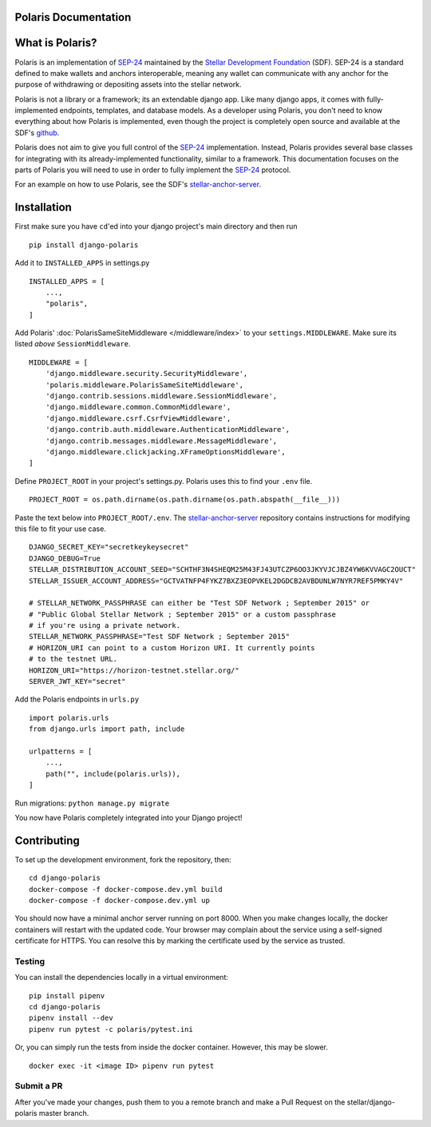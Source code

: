 Polaris Documentation
=====================

What is Polaris?
================

.. _SEP-24: https://github.com/stellar/stellar-protocol/blob/master/ecosystem/sep-0024.md
.. _Stellar Development Foundation: https://www.stellar.org/
.. _github: https://github.com/stellar/django-polaris
.. _stellar-anchor-server: https://github.com/stellar/stellar-anchor-server

Polaris is an implementation of SEP-24_ maintained by the `Stellar Development
Foundation`_ (SDF). SEP-24 is a standard defined to make wallets and anchors
interoperable, meaning any wallet can communicate with any anchor for the
purpose of withdrawing or depositing assets into the stellar network.

Polaris is not a library or a framework; its an extendable django app. Like
many django apps, it comes with fully-implemented endpoints, templates, and
database models. As a developer using Polaris, you don't need to know
everything about how Polaris is implemented, even though the project is
completely open source and available at the SDF's github_.

Polaris does not aim to give you full control of the SEP-24_ implementation.
Instead, Polaris provides several base classes for integrating with its
already-implemented functionality, similar to a framework. This documentation
focuses on the parts of Polaris you will need to use in order to fully implement
the SEP-24_ protocol.

For an example on how to use Polaris, see the SDF's stellar-anchor-server_.

Installation
============

First make sure you have ``cd``'ed into your django project's main directory
and then run
::

    pip install django-polaris

Add it to ``INSTALLED_APPS`` in settings.py
::

    INSTALLED_APPS = [
        ...,
        "polaris",
    ]

Add Polaris' :doc:`PolarisSameSiteMiddleware </middleware/index>` to your
``settings.MIDDLEWARE``. Make sure its listed `above` ``SessionMiddleware``.
::

    MIDDLEWARE = [
        'django.middleware.security.SecurityMiddleware',
        'polaris.middleware.PolarisSameSiteMiddleware',
        'django.contrib.sessions.middleware.SessionMiddleware',
        'django.middleware.common.CommonMiddleware',
        'django.middleware.csrf.CsrfViewMiddleware',
        'django.contrib.auth.middleware.AuthenticationMiddleware',
        'django.contrib.messages.middleware.MessageMiddleware',
        'django.middleware.clickjacking.XFrameOptionsMiddleware',
    ]


Define ``PROJECT_ROOT`` in your project's settings.py. Polaris uses this to
find your ``.env`` file.
::

    PROJECT_ROOT = os.path.dirname(os.path.dirname(os.path.abspath(__file__)))

Paste the text below into ``PROJECT_ROOT/.env``. The stellar-anchor-server_
repository contains instructions for modifying this file to fit your use case.
::

    DJANGO_SECRET_KEY="secretkeykeysecret"
    DJANGO_DEBUG=True
    STELLAR_DISTRIBUTION_ACCOUNT_SEED="SCHTHF3N4SHEQM25M43FJ43UTCZP6OO3JKYVJCJBZ4YW6KVVAGC2OUCT"
    STELLAR_ISSUER_ACCOUNT_ADDRESS="GCTVATNFP4FYKZ7BXZ3EOPVKEL2DGDCB2AVBDUNLW7NYR7REF5PMKY4V"

    # STELLAR_NETWORK_PASSPHRASE can either be "Test SDF Network ; September 2015" or
    # "Public Global Stellar Network ; September 2015" or a custom passphrase
    # if you're using a private network.
    STELLAR_NETWORK_PASSPHRASE="Test SDF Network ; September 2015"
    # HORIZON_URI can point to a custom Horizon URI. It currently points
    # to the testnet URL.
    HORIZON_URI="https://horizon-testnet.stellar.org/"
    SERVER_JWT_KEY="secret"

Add the Polaris endpoints in ``urls.py``
::

    import polaris.urls
    from django.urls import path, include

    urlpatterns = [
        ...,
        path("", include(polaris.urls)),
    ]

Run migrations: ``python manage.py migrate``

You now have Polaris completely integrated into your Django project!

Contributing
============
To set up the development environment, fork the repository, then:
::

    cd django-polaris
    docker-compose -f docker-compose.dev.yml build
    docker-compose -f docker-compose.dev.yml up

You should now have a minimal anchor server running on port 8000.
When you make changes locally, the docker containers will restart with the updated code.
Your browser may complain about the service using a self-signed certificate for HTTPS.
You can resolve this by marking the certificate used by the service as trusted.

Testing
-------
You can install the dependencies locally in a virtual environment:
::

    pip install pipenv
    cd django-polaris
    pipenv install --dev
    pipenv run pytest -c polaris/pytest.ini

Or, you can simply run the tests from inside the docker container. However,
this may be slower.
::

    docker exec -it <image ID> pipenv run pytest

Submit a PR
-----------
After you've made your changes, push them to you a remote branch
and make a Pull Request on the stellar/django-polaris master branch.

